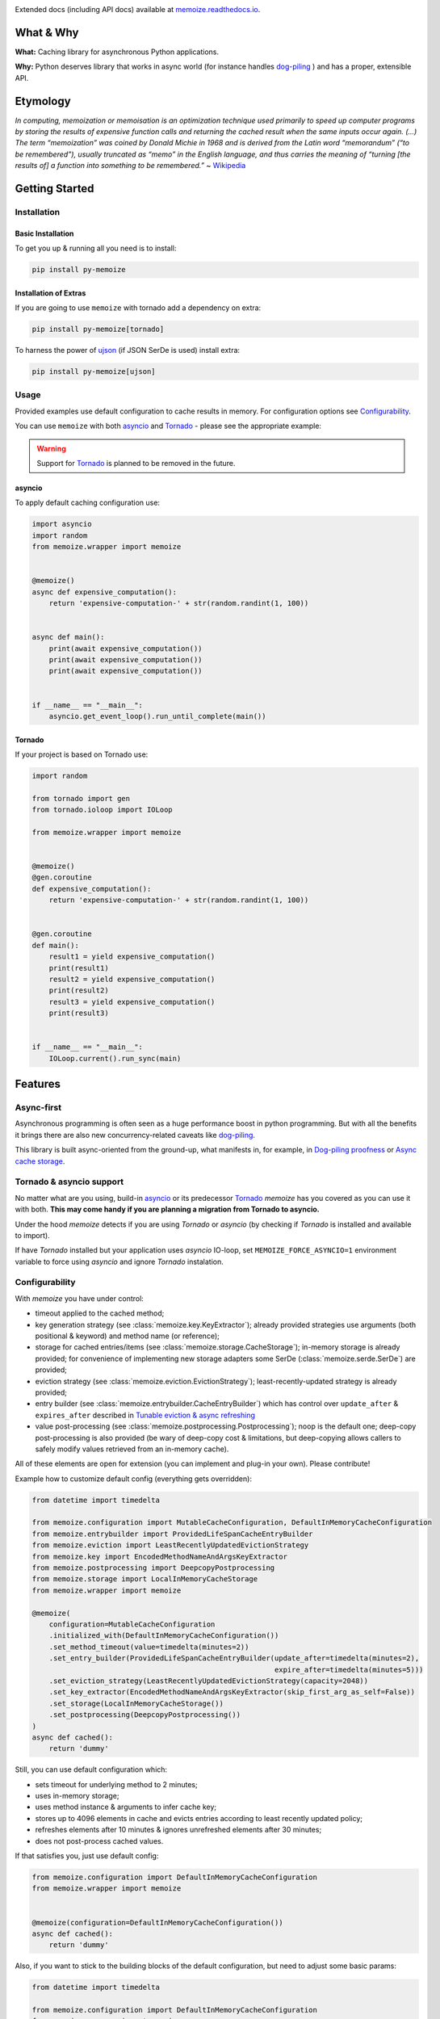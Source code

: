 .. image:: https://img.shields.io/pypi/v/py-memoize.svg
    :target: https://pypi.org/project/py-memoize

.. image:: https://img.shields.io/pypi/pyversions/py-memoize.svg
    :target: https://pypi.org/project/py-memoize

.. image:: https://readthedocs.org/projects/memoize/badge/?version=latest
    :target: https://memoize.readthedocs.io/en/latest/?badge=latest

.. image:: https://github.com/DreamLab/memoize/actions/workflows/tox-tests.yml/badge.svg
    :target: https://github.com/DreamLab/memoize/actions/workflows/tox-tests.yml

.. image:: https://github.com/DreamLab/memoize/actions/workflows/non-test-tox.yml/badge.svg
    :target: https://github.com/DreamLab/memoize/actions/workflows/non-test-tox.yml

Extended docs (including API docs) available at `memoize.readthedocs.io <https://memoize.readthedocs.io>`_.

What & Why
==========

**What:** Caching library for asynchronous Python applications.

**Why:** Python deserves library that works in async world
(for instance handles `dog-piling <https://en.wikipedia.org/wiki/Cache_stampede>`_ )
and has a proper, extensible API.

Etymology
=========

*In computing, memoization or memoisation is an optimization technique
used primarily to speed up computer programs by storing the results of
expensive function calls and returning the cached result when the same
inputs occur again. (…) The term “memoization” was coined by Donald
Michie in 1968 and is derived from the Latin word “memorandum” (“to be
remembered”), usually truncated as “memo” in the English language, and
thus carries the meaning of “turning [the results of] a function into
something to be remembered.”*
~ `Wikipedia <https://en.wikipedia.org/wiki/Memoization>`_

Getting Started
===============

Installation
------------

Basic Installation
~~~~~~~~~~~~~~~~~~

To get you up & running all you need is to install:

.. code-block:: bash

   pip install py-memoize

Installation of Extras
~~~~~~~~~~~~~~~~~~~~~~

If you are going to use ``memoize`` with tornado add a dependency on extra:

.. code-block:: bash

   pip install py-memoize[tornado]

To harness the power of `ujson <https://pypi.org/project/ujson/>`_ (if JSON SerDe is used) install extra:

.. code-block:: bash

   pip install py-memoize[ujson]

Usage
-----

Provided examples use default configuration to cache results in memory.
For configuration options see `Configurability`_.

You can use ``memoize`` with both `asyncio <https://docs.python.org/3/library/asyncio.html>`_
and `Tornado <https://github.com/tornadoweb/tornado>`_ -  please see the appropriate example:

.. warning::
    Support for `Tornado <https://github.com/tornadoweb/tornado>`_ is planned to be removed in the future.

asyncio
~~~~~~~

To apply default caching configuration use:

..
    _example_source: examples/basic/basic_asyncio.py

.. code-block:: python

    import asyncio
    import random
    from memoize.wrapper import memoize


    @memoize()
    async def expensive_computation():
        return 'expensive-computation-' + str(random.randint(1, 100))


    async def main():
        print(await expensive_computation())
        print(await expensive_computation())
        print(await expensive_computation())


    if __name__ == "__main__":
        asyncio.get_event_loop().run_until_complete(main())


Tornado
~~~~~~~

If your project is based on Tornado use:

..
    _example_source: examples/basic/basic_tornado.py

.. code-block:: python

    import random

    from tornado import gen
    from tornado.ioloop import IOLoop

    from memoize.wrapper import memoize


    @memoize()
    @gen.coroutine
    def expensive_computation():
        return 'expensive-computation-' + str(random.randint(1, 100))


    @gen.coroutine
    def main():
        result1 = yield expensive_computation()
        print(result1)
        result2 = yield expensive_computation()
        print(result2)
        result3 = yield expensive_computation()
        print(result3)


    if __name__ == "__main__":
        IOLoop.current().run_sync(main)



Features
========

Async-first
-----------

Asynchronous programming is often seen as a huge performance boost in python programming.
But with all the benefits it brings there are also new concurrency-related caveats
like `dog-piling <https://en.wikipedia.org/wiki/Cache_stampede>`_.

This library is built async-oriented from the ground-up, what manifests in, for example,
in `Dog-piling proofness`_ or `Async cache storage`_.


Tornado & asyncio support
-------------------------

No matter what are you using, build-in `asyncio <https://docs.python.org/3/library/asyncio.html>`_
or its predecessor `Tornado <https://github.com/tornadoweb/tornado>`_
*memoize* has you covered as you can use it with both.
**This may come handy if you are planning a migration from Tornado to asyncio.**

Under the hood *memoize* detects if you are using *Tornado* or *asyncio*
(by checking if *Tornado* is installed and available to import).

If have *Tornado* installed but your application uses *asyncio* IO-loop,
set ``MEMOIZE_FORCE_ASYNCIO=1`` environment variable to force using *asyncio* and ignore *Tornado* instalation.


Configurability
---------------

With *memoize* you have under control:

* timeout applied to the cached method;
* key generation strategy (see :class:`memoize.key.KeyExtractor`);
  already provided strategies use arguments (both positional & keyword) and method name (or reference);
* storage for cached entries/items (see :class:`memoize.storage.CacheStorage`);
  in-memory storage is already provided;
  for convenience of implementing new storage adapters some SerDe (:class:`memoize.serde.SerDe`) are provided;
* eviction strategy (see :class:`memoize.eviction.EvictionStrategy`);
  least-recently-updated strategy is already provided;
* entry builder (see :class:`memoize.entrybuilder.CacheEntryBuilder`)
  which has control over ``update_after``  & ``expires_after`` described in `Tunable eviction & async refreshing`_
* value post-processing (see :class:`memoize.postprocessing.Postprocessing`);
  noop is the default one;
  deep-copy post-processing is also provided (be wary of deep-copy cost & limitations,
  but deep-copying allows callers to safely modify values retrieved from an in-memory cache).

All of these elements are open for extension (you can implement and plug-in your own).
Please contribute!

Example how to customize default config (everything gets overridden):

..
    _example_source: examples/configuration/custom_configuration.py

.. code-block:: python

    from datetime import timedelta

    from memoize.configuration import MutableCacheConfiguration, DefaultInMemoryCacheConfiguration
    from memoize.entrybuilder import ProvidedLifeSpanCacheEntryBuilder
    from memoize.eviction import LeastRecentlyUpdatedEvictionStrategy
    from memoize.key import EncodedMethodNameAndArgsKeyExtractor
    from memoize.postprocessing import DeepcopyPostprocessing
    from memoize.storage import LocalInMemoryCacheStorage
    from memoize.wrapper import memoize

    @memoize(
        configuration=MutableCacheConfiguration
        .initialized_with(DefaultInMemoryCacheConfiguration())
        .set_method_timeout(value=timedelta(minutes=2))
        .set_entry_builder(ProvidedLifeSpanCacheEntryBuilder(update_after=timedelta(minutes=2),
                                                             expire_after=timedelta(minutes=5)))
        .set_eviction_strategy(LeastRecentlyUpdatedEvictionStrategy(capacity=2048))
        .set_key_extractor(EncodedMethodNameAndArgsKeyExtractor(skip_first_arg_as_self=False))
        .set_storage(LocalInMemoryCacheStorage())
        .set_postprocessing(DeepcopyPostprocessing())
    )
    async def cached():
        return 'dummy'


Still, you can use default configuration which:

* sets timeout for underlying method to 2 minutes;
* uses in-memory storage;
* uses method instance & arguments to infer cache key;
* stores up to 4096 elements in cache and evicts entries according to least recently updated policy;
* refreshes elements after 10 minutes & ignores unrefreshed elements after 30 minutes;
* does not post-process cached values.

If that satisfies you, just use default config:

..
    _example_source: examples/configuration/default_configuration.py

.. code-block:: python

    from memoize.configuration import DefaultInMemoryCacheConfiguration
    from memoize.wrapper import memoize


    @memoize(configuration=DefaultInMemoryCacheConfiguration())
    async def cached():
        return 'dummy'

Also, if you want to stick to the building blocks of the default configuration, but need to adjust some basic params:

..
    _example_source: examples/configuration/default_customized_configuration.py

.. code-block:: python

    from datetime import timedelta

    from memoize.configuration import DefaultInMemoryCacheConfiguration
    from memoize.wrapper import memoize


    @memoize(configuration=DefaultInMemoryCacheConfiguration(capacity=4096, method_timeout=timedelta(minutes=2),
                                                             update_after=timedelta(minutes=10),
                                                             expire_after=timedelta(minutes=30)))
    async def cached():
        return 'dummy'

Tunable eviction & async refreshing
-----------------------------------

Sometimes caching libraries allow providing TTL only. This may result in a scenario where when the cache entry expires
latency is increased as the new value needs to be recomputed.
To mitigate this periodic extra latency multiple delays are often used. In the case of *memoize* there are two
(see :class:`memoize.entrybuilder.ProvidedLifeSpanCacheEntryBuilder`):

* ``update_after`` defines delay after which background/async update is executed;
* ``expire_after`` defines delay after which entry is considered outdated and invalid.

This allows refreshing cached value in the background without any observable latency.
Moreover, if some of those background refreshes fail they will be retried still in the background.
Due to this beneficial feature, it is recommended to ``update_after`` be significantly shorter than ``expire_after``.

Dog-piling proofness
--------------------

If some resource is accessed asynchronously `dog-piling <https://en.wikipedia.org/wiki/Cache_stampede>`_ may occur.
Caches designed for synchronous python code
(like built-in `LRU <https://docs.python.org/3.3/library/functools.html#lru_cache>`_)
will allow multiple concurrent tasks to observe a miss for the same resource and will proceed to flood underlying/cached
backend with requests for the same resource.


As it breaks the purpose of caching (as backend effectively sometimes is not protected with cache)
*memoize* has built-in dog-piling protection.

Under the hood, concurrent requests for the same resource (cache key) get collapsed to a single request to the backend.
When the resource is fetched all requesters obtain the result.
On failure, all requesters get an exception (same happens on timeout).

An example of what it all is about:

..
    _example_source: examples/dogpiling/dogpiling_asyncio.py

.. code-block:: python

    import asyncio
    from datetime import timedelta

    from aiocache import cached, SimpleMemoryCache  # version 0.11.1 (latest) used as example of other cache implementation

    from memoize.configuration import DefaultInMemoryCacheConfiguration
    from memoize.wrapper import memoize

    # scenario configuration
    concurrent_requests = 5
    request_batches_execution_count = 50
    cached_value_ttl_ms = 200
    delay_between_request_batches_ms = 70

    # results/statistics
    unique_calls_under_memoize = 0
    unique_calls_under_different_cache = 0


    @memoize(configuration=DefaultInMemoryCacheConfiguration(update_after=timedelta(milliseconds=cached_value_ttl_ms)))
    async def cached_with_memoize():
        global unique_calls_under_memoize
        unique_calls_under_memoize += 1
        await asyncio.sleep(0.01)
        return unique_calls_under_memoize


    @cached(ttl=cached_value_ttl_ms / 1000, cache=SimpleMemoryCache)
    async def cached_with_different_cache():
        global unique_calls_under_different_cache
        unique_calls_under_different_cache += 1
        await asyncio.sleep(0.01)
        return unique_calls_under_different_cache


    async def main():
        for i in range(request_batches_execution_count):
            await asyncio.gather(*[x() for x in [cached_with_memoize] * concurrent_requests])
            await asyncio.gather(*[x() for x in [cached_with_different_cache] * concurrent_requests])
            await asyncio.sleep(delay_between_request_batches_ms / 1000)

        print("Memoize generated {} unique backend calls".format(unique_calls_under_memoize))
        print("Other cache generated {} unique backend calls".format(unique_calls_under_different_cache))
        predicted = (delay_between_request_batches_ms * request_batches_execution_count) // cached_value_ttl_ms
        print("Predicted (according to TTL) {} unique backend calls".format(predicted))

        # Printed:
        # Memoize generated 17 unique backend calls
        # Other cache generated 85 unique backend calls
        # Predicted (according to TTL) 17 unique backend calls

    if __name__ == "__main__":
        asyncio.get_event_loop().run_until_complete(main())


Async cache storage
-------------------

Interface for cache storage allows you to fully harness benefits of asynchronous programming
(see interface of :class:`memoize.storage.CacheStorage`).


Currently *memoize* provides only in-memory storage for cache values (internally at *RASP* we have others).
If you want (for instance) Redis integration, you need to implement one (please contribute!)
but *memoize* will optimally use your async implementation from the start.

Manual Invalidation
-------------------

You could also invalidate entries manually.
To do so you need to create instance of :class:`memoize.invalidation.InvalidationSupport`)
and pass it alongside cache configuration.
Then you could just pass args and kwargs for which you want to invalidate entry.

..
    _example_source: memoize/invalidation.py

.. code-block:: python

    from memoize.configuration import DefaultInMemoryCacheConfiguration
    from memoize.invalidation import InvalidationSupport


    import asyncio
    import random
    from memoize.wrapper import memoize

    invalidation = InvalidationSupport()


    @memoize(configuration=DefaultInMemoryCacheConfiguration(), invalidation=invalidation)
    async def expensive_computation(*args, **kwargs):
        return 'expensive-computation-' + str(random.randint(1, 100))


    async def main():
        print(await expensive_computation('arg1', kwarg='kwarg1'))
        print(await expensive_computation('arg1', kwarg='kwarg1'))

        print("Invalidation #1")
        await invalidation.invalidate_for_arguments(('arg1',), {'kwarg': 'kwarg1'})

        print(await expensive_computation('arg1', kwarg='kwarg1'))
        print(await expensive_computation('arg1', kwarg='kwarg1'))

        print("Invalidation #2")
        await invalidation.invalidate_for_arguments(('arg1',), {'kwarg': 'kwarg1'})

        print(await expensive_computation('arg1', kwarg='kwarg1'))

        # Sample output:
        #
        # expensive - computation - 98
        # expensive - computation - 98
        # Invalidation  # 1
        # expensive - computation - 73
        # expensive - computation - 73
        # Invalidation  # 2
        # expensive - computation - 59

    if __name__ == "__main__":
        asyncio.get_event_loop().run_until_complete(main())


Openness to granular TTL
------------------------

Default configuration sets update and expiry based on fixed values, which are the same for all entries.
If you need to set different TTLs for different entries, you can do so by providing
a custom :class:`memoize.entrybuilder.CacheEntryBuilder`.

.. code-block:: python

    import datetime
    import asyncio
    import random
    from dataclasses import dataclass

    from memoize.wrapper import memoize
    from memoize.configuration import DefaultInMemoryCacheConfiguration, MutableCacheConfiguration
    from memoize.entry import CacheKey, CacheEntry
    from memoize.entrybuilder import CacheEntryBuilder
    from memoize.storage import LocalInMemoryCacheStorage


    @dataclass
    class ValueWithTTL:
        value: str
        ttl_seconds: int  # for instance, it could be derived from Cache-Control response header


    class TtlRespectingCacheEntryBuilder(CacheEntryBuilder):
        def build(self, key: CacheKey, value: ValueWithTTL):
            now = datetime.datetime.now(datetime.timezone.utc)
            ttl_ends_at = now + datetime.timedelta(seconds=value.ttl_seconds)
            return CacheEntry(
                created=now,
                update_after=ttl_ends_at,
                # allowing stale data for 10% of TTL
                expires_after=ttl_ends_at + datetime.timedelta(seconds=value.ttl_seconds // 10),
                value=value
            )


    storage = LocalInMemoryCacheStorage()  # overridden & extracted for demonstration purposes only


    @memoize(configuration=MutableCacheConfiguration
             .initialized_with(DefaultInMemoryCacheConfiguration())
             .set_entry_builder(TtlRespectingCacheEntryBuilder())
             .set_storage(storage))
    async def external_call(key: str):
        return ValueWithTTL(
            value=f'{key}-result-{random.randint(1, 100)}',
            ttl_seconds=random.randint(60, 300)
        )


    async def main():
        await external_call('a')
        await external_call('b')
        await external_call('b')

        print("Entries persisted in the cache:")
        for entry in storage._data.values():
            print('Entry: ', entry.value)
            print('Effective TTL: ', (entry.update_after - entry.created).total_seconds())

        # Entries persisted in the cache:
        # Entry: ValueWithTTL(value='a-result-79', ttl_seconds=148)
        # Effective TTL: 148.0
        # Entry: ValueWithTTL(value='b-result-27', ttl_seconds=192)
        # Effective TTL: 192.0


    if __name__ == "__main__":
        asyncio.get_event_loop().run_until_complete(main())